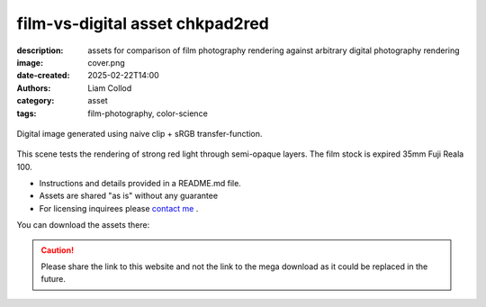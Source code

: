 film-vs-digital asset chkpad2red
################################

:description: assets for comparison of film photography rendering against arbitrary digital photography rendering
:image: cover.png
:date-created: 2025-02-22T14:00
:authors: Liam Collod
:category: asset
:tags: film-photography, color-science

.. figure:: cover.png
    :alt: screenshot of the Nuke interface with the 2 digital and film image viewed alongside their waveform and vectorscope
    :align: center

    Digital image generated using naive clip + sRGB transfer-function.

This scene tests the rendering of strong red light through semi-opaque layers.
The film stock is expired 35mm Fuji Reala 100.

- Instructions and details provided in a README.md file.
- Assets are shared "as is" without any guarantee
- For licensing inquirees please `contact me <../../contact.html>`_ .

You can download the assets there:

.. url-preview:: https://mega.nz/folder/btpDSbgA#niFTcj57muXIOWF4ry-LyQ
    :title: chkpad2red download
    :svg: ../../.static/icons/mega.svg
    :svg-size: 64

    .zip hosted on mega.nz

.. caution::

    Please share the link to this website and not the link to the mega download
    as it could be replaced in the future.